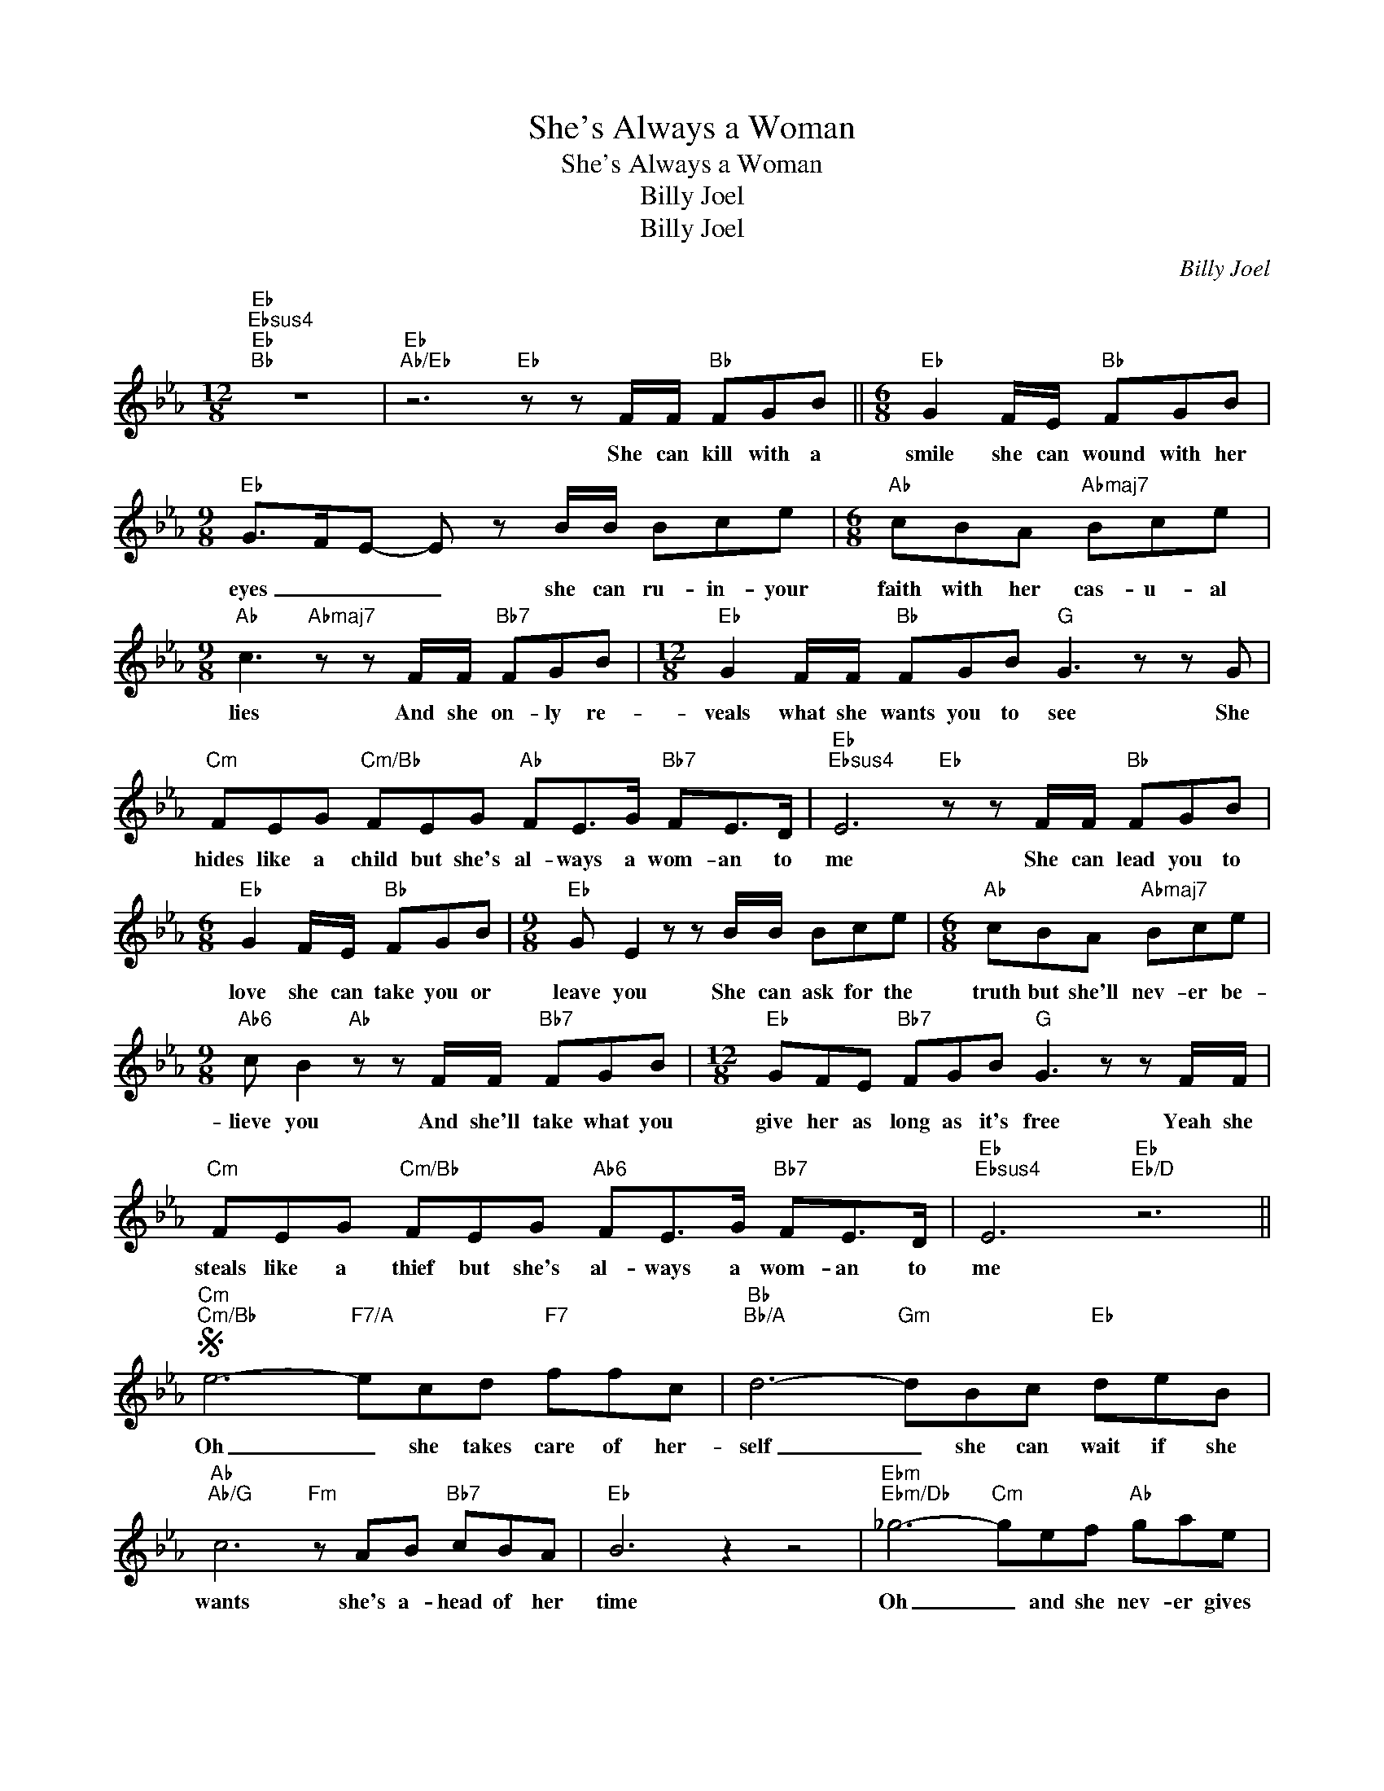 X:1
T:She's Always a Woman
T:She's Always a Woman
T:Billy Joel
T:Billy Joel
C:Billy Joel
Z:All Rights Reserved
L:1/8
M:12/8
K:Eb
V:1 treble 
%%MIDI program 40
%%MIDI control 7 100
%%MIDI control 10 64
V:1
"Eb""Ebsus4""Eb""Bb" z12 |"Eb""Ab/Eb" z6"Eb" z z F/F/"Bb" FGB ||[M:6/8]"Eb" G2 F/E/"Bb" FGB | %3
w: |She can kill with a|smile she can wound with her|
w: |||
[M:9/8]"Eb" G>FE- E z B/B/ Bce |[M:6/8]"Ab" cBA"Abmaj7" Bce | %5
w: eyes _ _ _ she can ru- in- your|faith with her cas- u- al|
w: ||
[M:9/8]"Ab" c3"Abmaj7" z z F/F/"Bb7" FGB |[M:12/8]"Eb" G2 F/F/"Bb" FGB"G" G3 z z G | %7
w: lies And she on- ly re-|veals what she wants you to see She|
w: ||
"Cm" FEG"Cm/Bb" FEG"Ab" FE>G"Bb7" FE>D |"Eb""Ebsus4" E6"Eb" z z F/F/"Bb" FGB | %9
w: hides like a child but she's al- ways a wom- an to|me She can lead you to|
w: ||
[M:6/8]"Eb" G2 F/E/"Bb" FGB |[M:9/8]"Eb" G E2 z z B/B/ Bce |[M:6/8]"Ab" cBA"Abmaj7" Bce | %12
w: love she can take you or|leave you She can ask for the|truth but she'll nev- er be-|
w: |||
[M:9/8]"Ab6" c B2"Ab" z z F/F/"Bb7" FGB |[M:12/8]"Eb" GFE"Bb7" FGB"G" G3 z z F/F/ | %14
w: lieve you And she'll take what you|give her as long as it's free Yeah she|
w: ||
"Cm" FEG"Cm/Bb" FEG"Ab6" FE>G"Bb7" FE>D |"Eb""Ebsus4" E6"Eb""Eb/D" z6 || %16
w: steals like a thief but she's al- ways a wom- an to|me|
w: ||
S"Cm""Cm/Bb" e6-"F7/A" ecd"F7" ffc |"Bb""Bb/A" d6-"Gm" dBc"Eb" deB | %18
w: Oh _ she takes care of her-|self _ she can wait if she|
w: ||
"Ab""Ab/G" c6"Fm" z AB"Bb7" cBA |"Eb" B6 z2 z4 |"Ebm""Ebm/Db" _g6-"Cm" gef"Ab" gae | %21
w: wants she's a- head of her|time|Oh _ and she nev- er gives|
w: |||
"Db""Db/C" f6"Bbm" f_de"Gb6" f_gd |"Cb""Cb/Bb" e6"Adim7" z cd"F7" edc | %23
w: out _ and she nev- er gives|in she just chan- ges her|
w: ||
"Bb""Bb6" B6"Bb7" z z F/F/ FGB |[M:6/8]"Eb" G2 F/E/"Bb" FGB |[M:9/8]"Eb" G>FE z z B/B/"Eb7" Bce | %26
w: mind And she'll pro- mise you|more than the gar- den of|E- * den Then she'll care- less- ly|
w: * She is fre- quent- ly|kind and she's sud- den- ly|cru- * el She can do as she|
[M:6/8]"Ab" cBA"Abmaj7" Bce |[M:9/8]"Ab6" c A2- A z F/F/"Bb7" FGB | %28
w: cut you and laugh while you're|bleed- in' _ But she brings out the|
w: pleas- es she's no- bo- dy's|fool _ _ But she can't be con-|
[M:12/8]"Eb" GFE"Bb7" FGB"G" G3 z z G/G/!dacoda! |"Cm" FEG"Cm/Bb" FEG"Ab6" FE>G"Bb7" FE>D | %30
w: best and the worst you can be Blame it|all on your- self cause she's al- ways a wom- an to|
w: vict- ed, she's earned her de- gree And the||
"Eb""Ebsus4" E6"Eb" z z F"Bb" FGB |"Eb" G2 F"Bb" FGB"G" G3- G2 G | %32
w: me Mm _ _ _|_ _ _ _ _ _ _ _|
w: ||
"Cm" cBG"Cm/Bb" cBG"Ab6" FEG"Bb7" FE>D |"Eb""Ebsus4" E6"Eb" z2"Eb/D" z4!D.S.! |O cBB BBe cBG FEG | %35
w: ||most she will do is throw sha- dows at you but she's|
w: |||
[M:6/8] FE>G FE>D |[M:12/8]"Eb""Ebsus4" E6"Eb" z z F"Bb" FGB |"Eb" G2 F"Bb" FGB"G" G3- G2 G | %38
w: al- ways a wom- an to|me Mm _ _ _|_ _ _ _ _ _ _ _|
w: |||
"Cm" cBG"Cm/Bb" cBG"Ab6" FEG"Bb7" FED |"Eb""Ebsus4" E6-"Eb" E6 |] %40
w: ||
w: ||

